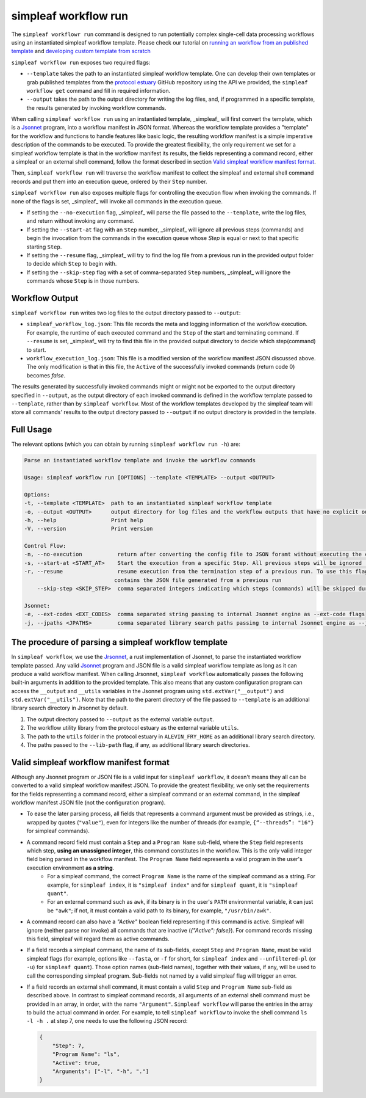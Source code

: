 simpleaf workflow run
=====================

The ``simpleaf workflowr run`` command is designed to run potentially complex single-cell data processing workflows using an instantiated simpleaf workflow template. Please check our tutorial on `running an workflow from an published template <https://combine-lab.github.io/alevin-fry-tutorials/2023/running-simpleaf-workflow/>`_ and `developing custom template from scratch <https://combine-lab.github.io/alevin-fry-tutorials/2023/build-simpleaf-workflow/>`_

``simpleaf workflow run`` exposes two required flags: 

* ``--template`` takes the path to an instantiated simpleaf workflow template. One can develop their own templates or grab published templates from the `protocol estuary <hhttps://github.com/COMBINE-lab/protocol-estuary>`_ GitHub repository using the API we provided, the ``simpleaf workflow get`` command and fill in required information. 
* ``--output`` takes the path to the output directory for writing the log files, and, if programmed in a specific template, the results generated by invoking workflow commands.

When calling ``simpleaf workflow run`` using an instantiated template, _simpleaf_ will first convert the  template, which is a `Jsonnet <https://jsonnet.org/>`_ program, into a workflow manifest in JSON format. Whereas the workflow template provides a "template" for the workflow and functions to handle features like basic logic, the resulting workflow manifest is a simple imperative description of the commands to be executed. To provide the greatest flexibility, the only requirement we set for a simpleaf workflow template is that in the workflow manifest its results, the fields representing a command record, either a simpleaf or an external shell command, follow the format described in section `Valid simpleaf workflow manifest format`_. 

Then, ``simpleaf workflow run`` will traverse the workflow manifest to collect the simpleaf and external shell command records and put them into an execution queue, ordered by their ``Step`` number.

``simpleaf workflow run`` also exposes multiple flags for controlling the execution flow when invoking the commands. If none of the flags is set, _simpleaf_ will invoke all commands in the execution queue. 

* If setting the ``--no-execution`` flag, _simpleaf_ will parse the file passed to the ``--template``, write the log files, and return without invoking any command.
* If setting the ``--start-at`` flag with an ``Step`` number, _simpleaf_ will ignore all previous steps (commands) and begin the invocation from the commands in the execution queue whose `Step` is equal or next to that specific starting ``Step``.
* If setting the ``--resume`` flag, _simpleaf_ will try to find the log file from a previous run in the provided output folder to decide which ``Step`` to begin with.
* If setting the ``--skip-step`` flag with a set of comma-separated ``Step`` numbers, _simpleaf_ will ignore the commands whose ``Step`` is in those numbers. 

Workflow Output
^^^^^^^^^^^^^^^

``simpleaf workflow run`` writes two log files to the output directory passed to ``--output``:

* ``simpleaf_workflow_log.json``: This file records the meta and logging information of the workflow execution. For example, the runtime of each executed command and the ``Step`` of the start and terminating command. If ``--resume`` is set, _simpleaf_ will try to find this file in the provided output directory to decide which step(command) to start.
* ``workflow_execution_log.json``: This file is a modified version of the workflow manifest JSON discussed above. The only modification is that in this file, the ``Active`` of the successfully invoked commands (return code 0) becomes `false`.  

The results generated by successfully invoked commands might or might not be exported to the output directory specified in ``--output``, as the output directory of each invoked command is defined in the workflow template passed to ``--template``, rather than by ``simpleaf workflow``. Most of the workflow templates developed by the simpleaf team will store all commands' results to the output directory passed to ``--output`` if no output directory is provided in the template.

Full Usage
^^^^^^^^^^

The relevant options (which you can obtain by running ``simpleaf workflow run -h``) are:

.. code-block:: console

    Parse an instantiated workflow template and invoke the workflow commands

    Usage: simpleaf workflow run [OPTIONS] --template <TEMPLATE> --output <OUTPUT>

    Options:
    -t, --template <TEMPLATE>  path to an instantiated simpleaf workflow template
    -o, --output <OUTPUT>      output directory for log files and the workflow outputs that have no explicit output directory
    -h, --help                 Print help
    -V, --version              Print version

    Control Flow:
    -n, --no-execution           return after converting the config file to JSON foramt without executing the commands
    -s, --start-at <START_AT>    Start the execution from a specific Step. All previous steps will be ignored [default: 1]
    -r, --resume                 resume execution from the termination step of a previous run. To use this flag, the output directory must
                                contains the JSON file generated from a previous run
        --skip-step <SKIP_STEP>  comma separated integers indicating which steps (commands) will be skipped during the execution

    Jsonnet:
    -e, --ext-codes <EXT_CODES>  comma separated string passing to internal Jsonnet engine as --ext-code flags
    -j, --jpaths <JPATHS>        comma separated library search paths passing to internal Jsonnet engine as --jpath flags



The procedure of parsing a simpleaf workflow template
^^^^^^^^^^^^^^^^^^^^^^^^^^^^^^^^^^^^^^^^^^^^^^^^^^^^^^^^

In ``simpleaf workflow``, we use the `Jrsonnet <https://github.com/CertainLach/jrsonnet>`_, a rust implementation of Jsonnet, to parse the instantiated workflow template passed. Any valid `Jsonnet <https://jsonnet.org/>`_  program and JSON file is a valid simpleaf workflow template as long as it can produce a valid workflow manifest.
When calling Jrsonnet, ``simpleaf workflow`` automatically passes the following built-in arguments in addition to the provided template. This also means that any custom configuration program can access the ``__output`` and ``__utils`` variables in the Jsonnet program using ``std.extVar("__output")`` and ``std.extVar("__utils")``. Note that the path to the parent directory of the file passed to ``--template`` is an additional library search directory in Jrsonnet by default.

1) The output directory passed to ``--output`` as the external variable ``output``.
2) The workflow utility library from the protocol estuary as the external variable ``utils``.
3) The path to the ``utils`` folder in the protocol estuary in ``ALEVIN_FRY_HOME`` as an additional library search directory.
4) The paths passed to the ``--lib-path`` flag, if any, as additional library search directories.

Valid simpleaf workflow manifest format
^^^^^^^^^^^^^^^^^^^^^^^^^^^^^^^^^^^^^^^^^^

Although any Jsonnet program or JSON file is a valid input for ``simpleaf workflow``, it doesn't means they all can be converted to a valid simpleaf workflow manifest JSON. To provide the greatest flexibility, we only set the requirements for the fields representing a command record, either a simpleaf command or an external command, in the simpleaf workflow manifest JSON file (not the configuration program). 

* To ease the later parsing process, all fields that represents a  command argument must be provided as strings, i.e., wrapped by quotes (``"value"``), even for integers like the number of threads (for example, ``{“--threads”: "16"}`` for simpleaf commands).
* A command record field must contain a ``Step`` and a ``Program Name`` sub-field, where the ``Step`` field represents which step, **using an unassigned integer**, this command constitutes in the workflow. This is the only valid integer field being parsed in the workflow manifest. The ``Program Name`` field represents a valid program in the user's execution environment **as a string**. 
    * For a simpleaf command, the correct ``Program Name`` is the name of the simpleaf command as a string. For example, for ``simpleaf index``, it is ``"simpleaf index"`` and for ``simpleaf quant``, it is ``"simpleaf quant"``.
    * For an external command such as ``awk``, if its binary is in the user's ``PATH`` environmental variable, it can just be ``"awk"``; if not, it must contain a valid path to its binary, for example, ``"/usr/bin/awk"``.
* A command record can also have a `"Active"` boolean field representing if this command is active. Simpleaf will ignore (neither parse nor invoke) all commands that are inactive (`{"Active": false}`). For command records missing this field, simpleaf will regard them as active commands.
* If a field records a simpleaf command, the name of its sub-fields, except ``Step`` and ``Program Name``, must be valid simpleaf flags (for example, options like ``--fasta``, or ``-f`` for short, for ``simpleaf index`` and ``--unfiltered-pl`` (or ``-u``) for ``simpleaf quant``). Those option names (sub-field names), together with their values, if any, will be used to call the corresponding simpleaf program. Sub-fields not named by a valid simpleaf flag will trigger an error.
* If a field records an external shell command, it must contain a valid ``Step`` and ``Program Name`` sub-field as described above. In contrast to simpleaf command records, all arguments of an external shell command must be provided in an array, in order, with the name ``"Argument"``. ``Simpleaf workflow`` will parse the entries in the array to build the actual command in order. For example, to tell ``simpleaf workflow`` to invoke the shell command  ``ls -l -h .`` at step 7, one needs to use the following JSON record:

  .. code-block:: console

    {
        "Step": 7,
        "Program Name": "ls",
        "Active": true,
        "Arguments": ["-l", "-h", "."]
    }

